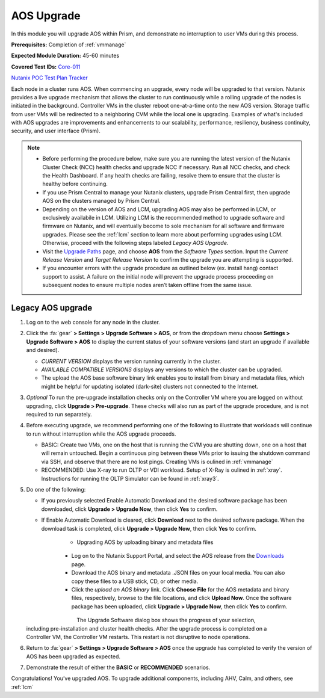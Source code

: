 .. _aos_upgrade:

-----------
AOS Upgrade
-----------

In this module you will upgrade AOS within Prism, and demonstrate no interruption to user VMs during this process.

**Prerequisites:** Completion of :ref:`vmmanage`

**Expected Module Duration:** 45-60 minutes

**Covered Test IDs:** `Core-011 <https://confluence.eng.nutanix.com:8443/display/SEW/Official+Nutanix+POC+Guide+-+INTERNAL>`_

`Nutanix POC Test Plan Tracker <https://docs.google.com/spreadsheets/d/15r8Q1kCIJY4ErwL1CaHHwv4Q7gmCbLOz5IaR51t9se0/edit#gid=398743295>`_

Each node in a cluster runs AOS. When commencing an upgrade, every node will be upgraded to that version. Nutanix provides a live upgrade mechanism that allows the cluster to run continuously while a rolling upgrade of the nodes is initiated in the background. Controller VMs in the cluster reboot one-at-a-time onto the new AOS version. Storage traffic from user VMs will be redirected to a neighboring CVM while the local one is upgrading. Examples of what's included with AOS upgrades are improvements and enhancements to our scalability, performance, resiliency, business continuity, security, and user interface (Prism).

.. note::

   - Before performing the procedure below, make sure you are running the latest version of the Nutanix Cluster Check (NCC) health checks and upgrade NCC if necessary.  Run all NCC checks, and check the Health Dashboard. If any health checks are failing, resolve them to ensure that the cluster is healthy before continuing.

   - If you use Prism Central to manage your Nutanix clusters, upgrade Prism Central first, then upgrade AOS on the clusters managed by Prism Central.

   - Depending on the version of AOS and LCM, upgrading AOS may also be performed in LCM, or exclusively availabile in LCM. Utilizing LCM is the recommended method to upgrade software and firmware on Nutanix, and will eventually become to sole mechanism for all software and firmware upgrades. Please see the :ref:`lcm` section to learn more about performing upgrades using LCM. Otherwise, proceed with the following steps labeled *Legacy AOS Upgrade*.

   - Visit the `Upgrade Paths <https://portal.nutanix.com/page/documents/upgrade-paths>`_ page, and choose **AOS** from the *Software Types* section. Input the *Current Release Version* and *Target Release Version* to confirm the upgrade you are attempting is supported.

   - If you encounter errors with the upgrade procedure as outlined below (ex. install hang) contact support to assist. A failure on the initial node will prevent the upgrade process proceeding on subsequent nodes to ensure multiple nodes aren’t taken offline from the same issue.

Legacy AOS upgrade
++++++++++++++++++

#. Log on to the web console for any node in the cluster.

#. Click the :fa:`gear` **> Settings > Upgrade Software > AOS**, or from the dropdown menu choose **Settings > Upgrade Software > AOS** to display the current status of your software versions (and start an upgrade if available and desired).

   .. figure:: images/1.png
      :align: right

   - *CURRENT VERSION* displays the version running currently in the cluster.

   - *AVAILABLE COMPATIBLE VERSIONS* displays any versions to which the cluster can be upgraded.

   - The upload the AOS base software binary link enables you to install from binary and metadata files, which might be helpful for updating isolated (dark-site) clusters not connected to the Internet.

#. *Optional* To run the pre-upgrade installation checks only on the Controller VM where you are logged on without upgrading, click **Upgrade > Pre-upgrade**. These checks will also run as part of the upgrade procedure, and is not required to run separately.

#. Before executing upgrade, we recommend performing one of the following to illustrate that workloads will continue to run without interruption while the AOS upgrade proceeds.

   - BASIC: Create two VMs, one on the host that is running the CVM you are shutting down, one on a host that will remain untouched. Begin a continuous ping between these VMs prior to issuing the shutdown command via SSH, and observe that there are no lost pings. Creating VMs is oulined in :ref:`vmmanage`

   - RECOMMENDED: Use X-ray to run OLTP or VDI workload. Setup of X-Ray is oulined in :ref:`xray`. Instructions for running the OLTP Simulator can be found in :ref:`xray3`.

#. Do one of the following:

   - If you previously selected Enable Automatic Download and the desired software package has been downloaded, click **Upgrade > Upgrade Now**, then click **Yes** to confirm.

   - If Enable Automatic Download is cleared, click **Download** next to the desired software package. When the download task is completed, click **Upgrade > Upgrade Now**, then click **Yes** to confirm.

      .. figure:: images/2.png
         :align: left

      .. figure:: images/3.png
         :align: center

      .. figure:: images/4.png
         :align: right

   - Upgrading AOS by uploading binary and metadata files

      - Log on to the Nutanix Support Portal, and select the AOS release from the `Downloads <https://portal.nutanix.com/#/page/releases/nosDetails/>`_ page.

      - Download the AOS binary and metadata .JSON files on your local media. You can also copy these files to a USB stick, CD, or other media.

      - Click the *upload an AOS binary* link. Click **Choose File** for the AOS metadata and binary files, respectively, browse to the file locations, and click **Upload Now**.  Once the software package has been uploaded, click **Upgrade > Upgrade Now**, then click **Yes** to confirm.

      .. figure:: images/6.png
         :align: left

      .. figure:: images/7.png
         :align: center

      .. figure:: images/5.png
         :align: right

   The Upgrade Software dialog box shows the progress of your selection, including pre-installation and cluster health checks. After the upgrade process is completed on a Controller VM, the Controller VM restarts. This restart is not disruptive to node operations.

#. Return to :fa:`gear` **> Settings > Upgrade Software > AOS** once the upgrade has completed to verify the version of AOS has been upgraded as expected.

#. Demonstrate the result of either the **BASIC** or **RECOMMENDED** scenarios.

Congratulations! You’ve upgraded AOS.  To upgrade additional components, including AHV, Calm, and others, see :ref:`lcm`
